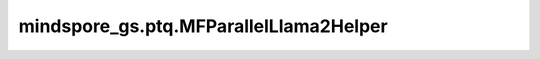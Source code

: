 mindspore_gs.ptq.MFParallelLlama2Helper
============================================================

.. py:class:: mindspore_gs.ptq.MFParallelLlama2Helper(config: MindFormerConfig = None)

    从 `NetworkHelper` 类派生，用于MindFormers框架ParallelLlamaForCasualLM网络的工具类。

    参数：
        - **config** (MindFormerConfig) - 一个 `MindFormerConfig` 对象，表示对应网络的配置项。

    异常：
        - **TypeError** - `config` 数据类型不是 `MindFormerConfig`。

    .. py:method:: create_network(self)

        创建ParallelLlamaForCasualLM网络。

        返回：
            ParallelLlamaForCasualLM类型的网络。

    .. py:method:: get_decoder_layers(self, network: ParallelLlamaForCausalLM)

        获取网络的decoder层。

        参数：
            - **network** (ParallelLlamaForCausalLM) - 要获取decoder层的网络。

        返回：
            一个元组(cell_name, 'cell')的列表，表示获取到的decoder层及其名称。

    .. py:method:: get_linears(self, decoder_layer: ParallelLlamaTransformerLayer)

        获取decoder中的linear层。

        参数：
            - **decoder_layer** (ParallelLlamaTransformerLayer) - 要获取linear层的decoder层。

        返回：
            一个'Cell'列表，表示decoder层的linear层。

    .. py:method:: get_page_attention_mgr(self, decoder_layer: ParallelLlamaTransformerLayer)

        获取decoder中的PageAttentionMgr层。

        参数：
            - **decoder_layer** (ParallelLlamaTransformerLayer) - 要获取PageAttentionMgr层的decoder层。

        返回：
            一个'Cell'列表，表示decoder层的PageAttentionMgr层。

    .. py:method:: analysis_decoder_groups(self, network: ParallelLlamaForCausalLM)

        分析网络中decoder组的信息。

        参数：
            - **network** (ParallelLlamaForCausalLM) - 要分析decoder组信息的网络。
